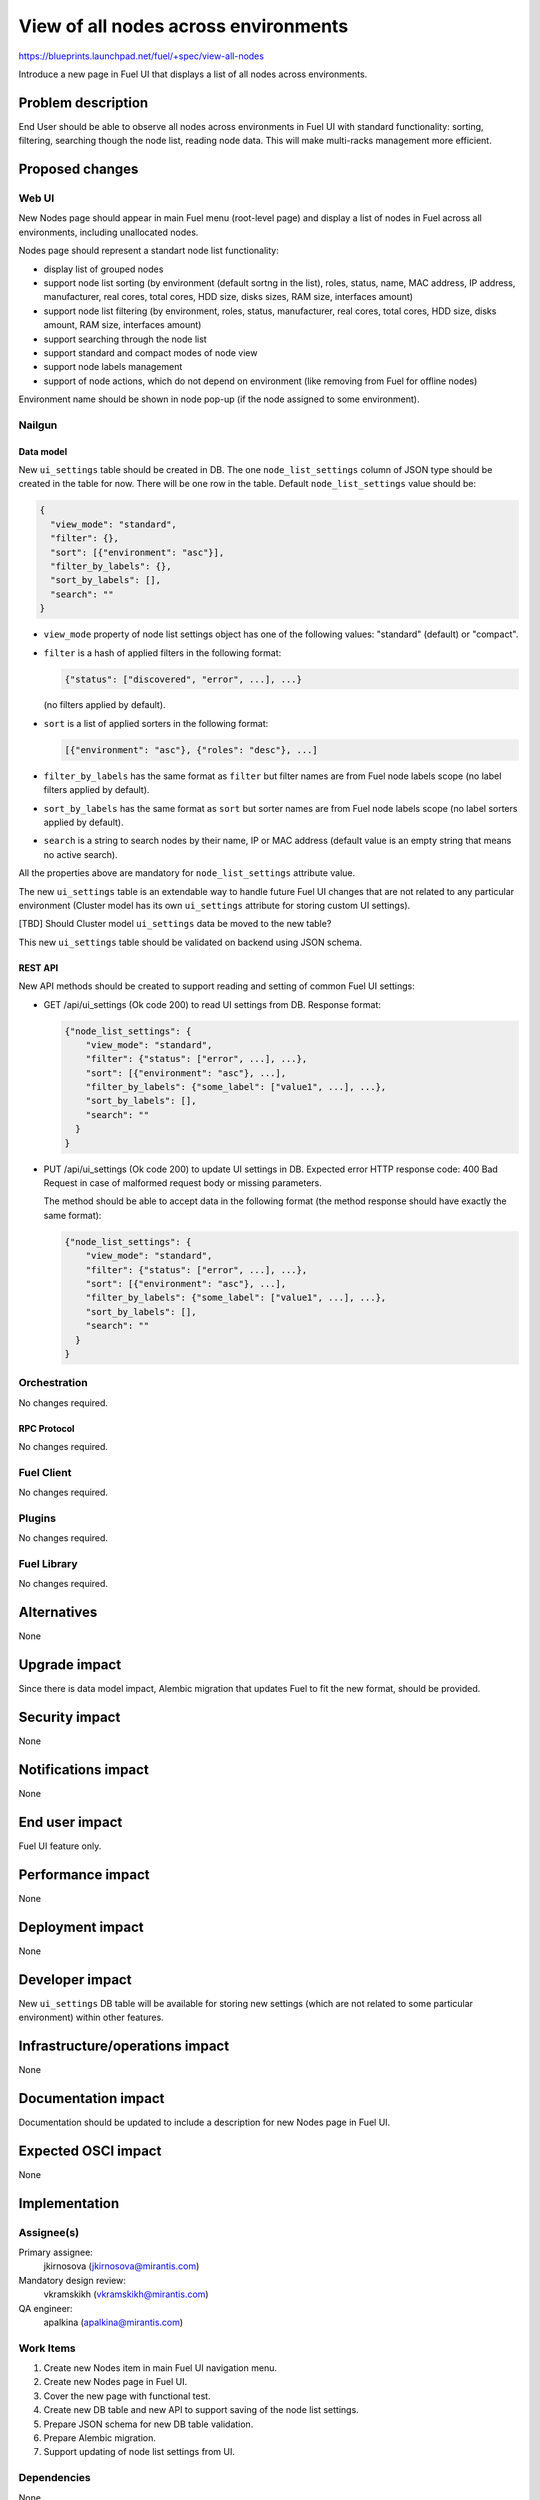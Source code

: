 ..
 This work is licensed under a Creative Commons Attribution 3.0 Unported
 License.

 http://creativecommons.org/licenses/by/3.0/legalcode

=====================================
View of all nodes across environments
=====================================

https://blueprints.launchpad.net/fuel/+spec/view-all-nodes

Introduce a new page in Fuel UI that displays a list of all nodes across
environments.


--------------------
Problem description
--------------------

End User should be able to observe all nodes across environments in Fuel UI
with standard functionality: sorting, filtering, searching though the node
list, reading node data. This will make multi-racks management more efficient.


----------------
Proposed changes
----------------

Web UI
======

New Nodes page should appear in main Fuel menu (root-level page) and display
a list of nodes in Fuel across all environments, including unallocated nodes.

Nodes page should represent a standart node list functionality:

* display list of grouped nodes
* support node list sorting (by environment (default sortng in the list),
  roles, status, name, MAC address, IP address, manufacturer, real cores,
  total cores, HDD size, disks sizes, RAM size, interfaces amount)
* support node list filtering (by environment, roles, status, manufacturer,
  real cores, total cores, HDD size, disks amount, RAM size,
  interfaces amount)
* support searching through the node list
* support standard and compact modes of node view
* support node labels management
* support of node actions, which do not depend on environment
  (like removing from Fuel for offline nodes)

Environment name should be shown in node pop-up (if the node assigned to some
environment).

Nailgun
=======

Data model
----------

New ``ui_settings`` table should be created in DB.
The one ``node_list_settings`` column of JSON type should be created in the
table for now.
There will be one row in the table. Default ``node_list_settings`` value
should be:

.. code-block:: json

  {
    "view_mode": "standard",
    "filter": {},
    "sort": [{"environment": "asc"}],
    "filter_by_labels": {},
    "sort_by_labels": [],
    "search": ""
  }

* ``view_mode`` property of node list settings object has one of the following
  values: "standard" (default) or "compact".
* ``filter`` is a hash of applied filters in the following format:

  .. code-block:: json

    {"status": ["discovered", "error", ...], ...}

  (no filters applied by default).

* ``sort`` is a list of applied sorters in the following format:

  .. code-block:: json

    [{"environment": "asc"}, {"roles": "desc"}, ...]

* ``filter_by_labels`` has the same format as ``filter`` but filter names are from
  Fuel node labels scope (no label filters applied by default).
* ``sort_by_labels`` has the same format as ``sort`` but sorter names are from
  Fuel node labels scope (no label sorters applied by default).
* ``search`` is a string to search nodes by their name, IP or MAC address
  (default value is an empty string that means no active search).

All the properties above are mandatory for ``node_list_settings`` attribute
value.

The new ``ui_settings`` table is an extendable way to handle future Fuel UI
changes that are not related to any particular environment (Cluster model has
its own ``ui_settings`` attribute for storing custom UI settings).

[TBD] Should Cluster model ``ui_settings`` data be moved to the new table?

This new ``ui_settings`` table should be validated on backend using JSON
schema.


REST API
--------

New API methods should be created to support reading and setting of common
Fuel UI settings:

* GET /api/ui_settings (Ok code 200) to read UI settings from DB.
  Response format:

  .. code-block:: json

    {"node_list_settings": {
        "view_mode": "standard",
        "filter": {"status": ["error", ...], ...},
        "sort": [{"environment": "asc"}, ...],
        "filter_by_labels": {"some_label": ["value1", ...], ...},
        "sort_by_labels": [],
        "search": ""
      }
    }

* PUT /api/ui_settings (Ok code 200) to update UI settings in DB.
  Expected error HTTP response code: 400 Bad Request in case of malformed
  request body or missing parameters.

  The method should be able to accept data in the following format
  (the method response should have exactly the same format):

  .. code-block:: json

    {"node_list_settings": {
        "view_mode": "standard",
        "filter": {"status": ["error", ...], ...},
        "sort": [{"environment": "asc"}, ...],
        "filter_by_labels": {"some_label": ["value1", ...], ...},
        "sort_by_labels": [],
        "search": ""
      }
    }


Orchestration
=============

No changes required.


RPC Protocol
------------

No changes required.


Fuel Client
===========

No changes required.


Plugins
=======

No changes required.


Fuel Library
============

No changes required.


------------
Alternatives
------------

None


--------------
Upgrade impact
--------------

Since there is data model impact, Alembic migration that updates Fuel
to fit the new format, should be provided.


---------------
Security impact
---------------

None


--------------------
Notifications impact
--------------------

None


---------------
End user impact
---------------

Fuel UI feature only.


------------------
Performance impact
------------------

None


-----------------
Deployment impact
-----------------

None


----------------
Developer impact
----------------

New ``ui_settings`` DB table will be available for storing new settings
(which are not related to some particular environment) within other
features.


--------------------------------
Infrastructure/operations impact
--------------------------------

None


--------------------
Documentation impact
--------------------

Documentation should be updated to include a description for new Nodes page
in Fuel UI.


--------------------
Expected OSCI impact
--------------------

None


--------------
Implementation
--------------

Assignee(s)
===========

Primary assignee:
  jkirnosova (jkirnosova@mirantis.com)

Mandatory design review:
  vkramskikh (vkramskikh@mirantis.com)

QA engineer:
  apalkina (apalkina@mirantis.com)


Work Items
==========

#. Create new Nodes item in main Fuel UI navigation menu.
#. Create new Nodes page in Fuel UI.
#. Cover the new page with functional test.
#. Create new DB table and new API to support saving of the node list
   settings.
#. Prepare JSON schema for new DB table validation.
#. Prepare Alembic migration.
#. Support updating of node list settings from UI.


Dependencies
============

None


------------
Testing, QA
------------

* Manual testing
* Functional test should be created for the new Nodes page in Fuel UI


Acceptance criteria
===================

* It should be possible to view and manage all nodes in Fuel
  across all environments including unallocated nodes
* Node list custom settings (applied sorters, filters, etc.) are stored in DB,
  so the page has the same configuration after refresh
* Environment name should be shown in node pop-up (if the node assigned
  to some environment)

----------
References
----------

* Support multirack in Fuel UI
  https://blueprints.launchpad.net/fuel/+spec/multirack-in-fuel-ui

* #fuel-ui on freenode
